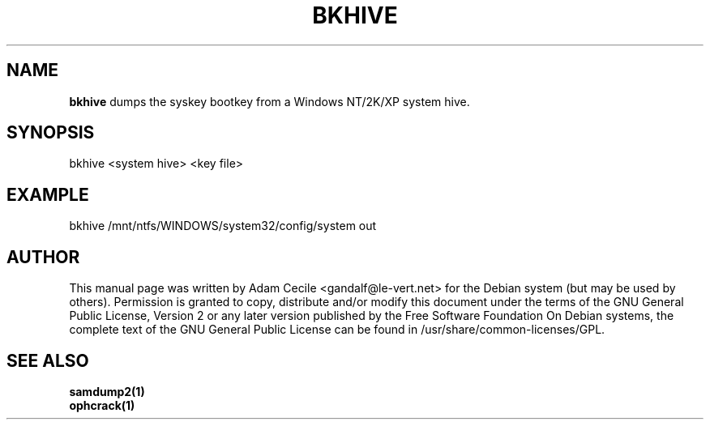 .TH BKHIVE 1 "October 2006" "Version 1.0.0"

.SH NAME
.B bkhive
dumps the syskey bootkey from a Windows NT/2K/XP system hive.
.SH SYNOPSIS
bkhive <system hive> <key file>
.SH EXAMPLE
bkhive /mnt/ntfs/WINDOWS/system32/config/system out
.SH AUTHOR
This manual page was written by Adam Cecile <gandalf@le-vert.net> for the Debian system (but may be used by others).
Permission is granted to copy, distribute and/or modify this document under the terms of the GNU General Public License, Version 2 or any later version published by the Free Software Foundation
On Debian systems, the complete text of the GNU General Public License can be found in /usr/share/common-licenses/GPL.
.SH SEE ALSO
.br
.B samdump2(1)
.br
.B ophcrack(1)
